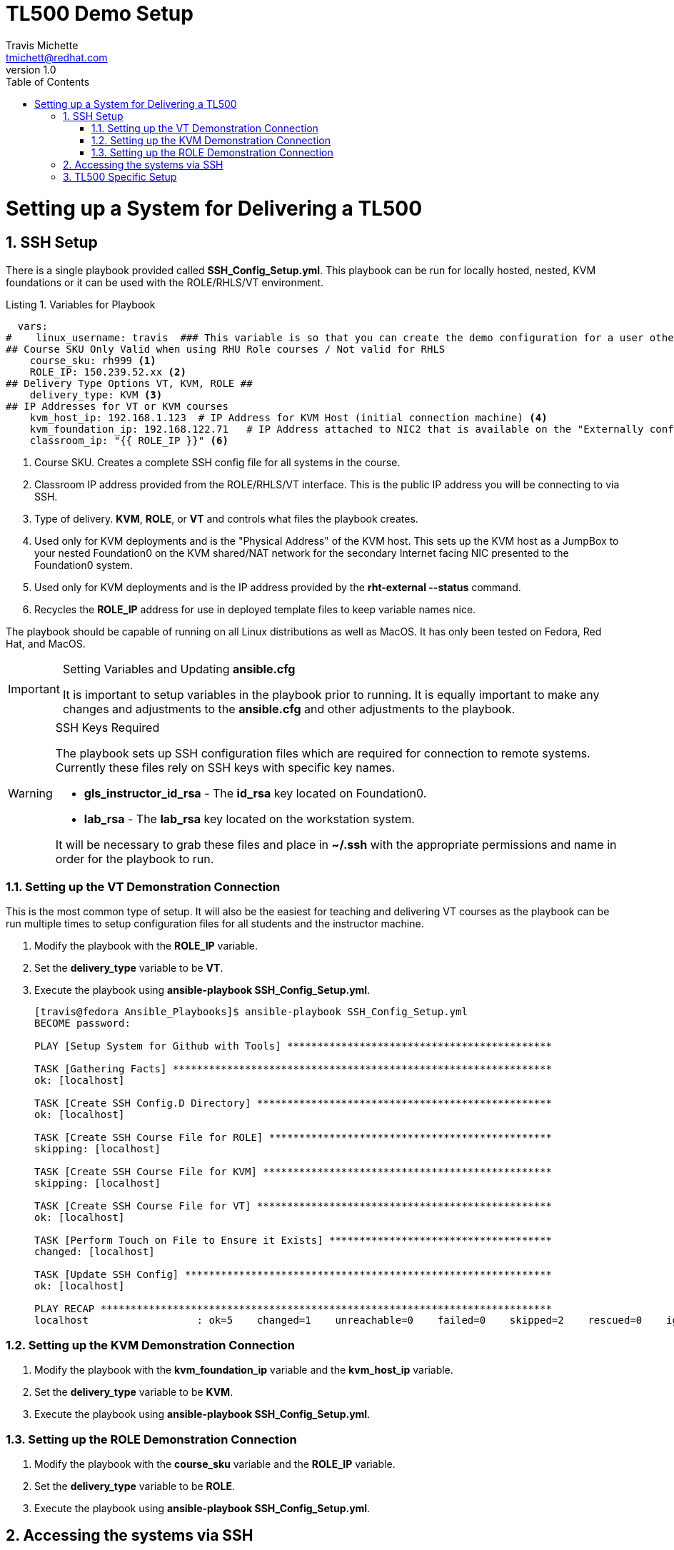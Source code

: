 = {subject}
:subject: TL500 Demo Setup
:description:  Setup Guide for Instructor Demos
Travis Michette <tmichett@redhat.com>
:doctype: book
:customer:  GLS
:listing-caption: Listing
:toc:
:toclevels: 7
:sectnums:
:sectnumlevels: 6
:numbered:
:chapter-label:
:pdf-page-size: LETTER
:icons: font
ifdef::backend-pdf[]
:title-page-background-image: image:images/Training_Cover.png[pdfwidth=8.0in,position=top left]
:pygments-style: tango
:source-highlighter: pygments
endif::[]
ifndef::env-github[:icons: font]
ifdef::env-github[]
:status:
:outfilesuffix: .adoc
:caution-caption: :fire:
:important-caption: :exclamation:
:note-caption: :paperclip:
:tip-caption: :bulb:
:warning-caption: :warning:
endif::[]
:revnumber: 1.0

= Setting up a System for Delivering a TL500

== SSH Setup

There is a single playbook provided called *SSH_Config_Setup.yml*. This playbook can be run for locally hosted, nested, KVM foundations or it can be used with the ROLE/RHLS/VT environment.

.Variables for Playbook
[source,yaml]
----
  vars:
#    linux_username: travis  ### This variable is so that you can create the demo configuration for a user other than the Ansible User
## Course SKU Only Valid when using RHU Role courses / Not valid for RHLS
    course_sku: rh999 <1>
    ROLE_IP: 150.239.52.xx <2>
## Delivery Type Options VT, KVM, ROLE ##
    delivery_type: KVM <3>
## IP Addresses for VT or KVM courses
    kvm_host_ip: 192.168.1.123  # IP Address for KVM Host (initial connection machine) <4>
    kvm_foundation_ip: 192.168.122.71   # IP Address attached to NIC2 that is available on the "Externally configured NIC for F0" <5>
    classroom_ip: "{{ ROLE_IP }}" <6>
----
<1> Course SKU. Creates a complete SSH config file for all systems in the course.
<2> Classroom IP address provided from the ROLE/RHLS/VT interface. This is the public IP address you will be connecting to via SSH.
<3> Type of delivery. *KVM*, *ROLE*, or *VT* and controls what files the playbook creates.
<4> Used only for KVM deployments and is the "Physical Address" of the KVM host. This sets up the KVM host as a JumpBox to your nested Foundation0 on the KVM shared/NAT network for the secondary Internet facing NIC presented to the Foundation0 system.
<5> Used only for KVM deployments and is the IP address provided by the *rht-external --status* command.
<6> Recycles the *ROLE_IP* address for use in deployed template files to keep variable names nice.

The playbook should be capable of running on all Linux distributions as well as MacOS. It has only been tested on Fedora, Red Hat, and MacOS.

.Setting Variables and Updating *ansible.cfg*
[IMPORTANT]
======
It is important to setup variables in the playbook prior to running. It is equally important to make any changes and adjustments to the *ansible.cfg* and other adjustments to the playbook.
======

.SSH Keys Required
[WARNING]
======
The playbook sets up SSH configuration files which are required for connection to remote systems. Currently these files rely on SSH keys with specific key names.

* *gls_instructor_id_rsa* - The *id_rsa* key located on Foundation0.
* *lab_rsa* - The *lab_rsa* key located on the workstation system.

It will be necessary to grab these files and place in *~/.ssh* with the appropriate permissions and name in order for the playbook to run.
======

=== Setting up the VT Demonstration Connection

This is the most common type of setup. It will also be the easiest for teaching and delivering VT courses as the playbook can be run multiple times to setup configuration files for all students and the instructor machine.

. Modify the playbook with the *ROLE_IP* variable.

. Set the *delivery_type* variable to be *VT*.

. Execute the playbook using *ansible-playbook SSH_Config_Setup.yml*.
+
[source,bash]
----
[travis@fedora Ansible_Playbooks]$ ansible-playbook SSH_Config_Setup.yml
BECOME password:

PLAY [Setup System for Github with Tools] ********************************************

TASK [Gathering Facts] ***************************************************************
ok: [localhost]

TASK [Create SSH Config.D Directory] *************************************************
ok: [localhost]

TASK [Create SSH Course File for ROLE] ***********************************************
skipping: [localhost]

TASK [Create SSH Course File for KVM] ************************************************
skipping: [localhost]

TASK [Create SSH Course File for VT] *************************************************
ok: [localhost]

TASK [Perform Touch on File to Ensure it Exists] *************************************
changed: [localhost]

TASK [Update SSH Config] *************************************************************
ok: [localhost]

PLAY RECAP ***************************************************************************
localhost                  : ok=5    changed=1    unreachable=0    failed=0    skipped=2    rescued=0    ignored=0
----

=== Setting up the KVM Demonstration Connection

. Modify the playbook with the *kvm_foundation_ip* variable and the *kvm_host_ip* variable.

. Set the *delivery_type* variable to be *KVM*.

. Execute the playbook using *ansible-playbook SSH_Config_Setup.yml*.

=== Setting up the ROLE Demonstration Connection

. Modify the playbook with the *course_sku* variable and the *ROLE_IP* variable.

. Set the *delivery_type* variable to be *ROLE*.

. Execute the playbook using *ansible-playbook SSH_Config_Setup.yml*.

== Accessing the systems via SSH

Depending on whether you are using KVM, ROLE, or VT access, the SSH commands and capabilities for connecting will be different based on the playbook and configuration files generated.

.KVM Hosted VMs

. Use SSH to connect to the workstation VM only *kvm_workstation*.
+
[source,bash]
----
[travis@fedora ~]$ ssh kvm_workstation
----

.VT Hosted VMs

. Use SSH to connect to the workstation VM only *workstation-vt*.
+
[source,bash]
----
[travis@fedora ~]$ ssh workstation-vt
----

.ROLE/RHLS Hosted VMs

This is the only deployment scenario where you can SSH to other VMs directly. For this to work, it is 100% needed that you place *ROLE* as deployment type and that all VMs have been defined in the *Templates/SSH_Config.j2* file. Most all VMs have been created and defined, however, for new courses, it is possible to update the JINJA2 template with the newer VMs.

. Use SSH to connect to the workstation or any other VM using *SKU_<machine_name>*
+
[source,bash]
----
[travis@fedora ~]$ ssh rh124_workstation
----

.Connecting to Other Systems
[TIP]
======
It is possible in the example above to substitute *workstation* with any other VM in the classroom environment.

* servera
* serverb
* serverc
* hub
* controller
* *... and more ...*
======

.Accessing Student Systems
[NOTE]
======
It is possible to run the playbook multiple times for a course delivery to get all students setup so that those systems can be accessed remotely as an instructor.

Once the initial instructor VMs have been setup by setting the IP, SKU, and deployment type as ROLE, the playbooks can be re-run with the *-e* options to setup various students.

.Setting up a Student set of VMs for Instructor Access
[source,bash]
----
ansible-playbook SSH_Config_Setup.yml -e "ROLE_IP=150.75.250.26" -e "course_sku=yoda" <1>
----
<1> In this instance, *yoda* is the name of the student user.

This will create a new config file in *~/.ssh/config.d/yoda.conf* as shown below.

[source,bash]
----
[travis@fedora Ansible_Playbooks]$ cat ~/.ssh/config.d/yoda.conf
Host yoda_*
  StrictHostKeyChecking no
  ForwardAgent yes
  ForwardX11 no
  PreferredAuthentications publickey
  IdentityFile ~/.ssh/lab_rsa

Host yoda_classroom
  User instructor
  Hostname 150.75.250.26
  IdentityFile ~/.ssh/gls_instructor_id_rsa
  Port 22022

Host yoda_bastion
  Hostname 172.25.252.1
  User student
  ProxyJump yoda_classroom

Host yoda_workstation
  Hostname workstation
  User student
  ProxyJump yoda_bastion
----

Now it is possible to SSH directly to student systems using the *<student_name>_<machine_name>* format as shown below.

[source,bash]
----
[travis@fedora ~]$ ssh yoda_workstation
----
======

.SSH Cleanup Files
[WARNING]
======
It is especially important to cleanup old SSH configuration files (especially when creating them for various students). Running the playbooks based on the instructions above should re-write and update any configuration changes provided that for ROLE deployment, you choose to use SKU representation the same. It is recommended to use *lowercase* for the SKU.
======



== TL500 Specific Setup

The regular SSH demo 

. Create SSHuttle connection
.. Use the *--ns=172.25.250.9* option for DNS forwarding
.. Add the OCP Subnet as a subnet to be forwarding over the SSHuttle connection
+
[source,bash]
----
[tmichett@tmichett TL500]$ sshuttle --dns -vr student@workstation-vt 172.0.0.0/8 192.168.50.0/24 10.82.1.0/24 --ns=172.25.250.9
----
+
.SSHuttle Configuration
[IMPORTANT]
======
It is important to get the IP address of the OCP Cluster. In the example above, the way to optain the IP address was to ping the OCP console URL. The IP was in the *10.82.1.0/24* subnet, so it must be added to the *SSHuttle* command line. The DNS server must be specified to be the IP address of the Workstation VM with the *--ns=172.25.250.9* option added to the command line.

======

. Install the OCP CA Certificate from Red Hat Training 
+
[source,bash]
----
$ ./update_certs.sh 
Notice: Trust flag u is set automatically if the private key is present.
Notice: Trust flag u is set automatically if the private key is present.
----

. Open the Console and the CodeReady Workspace

